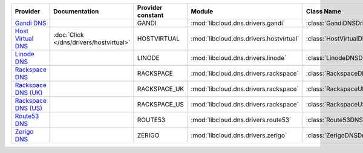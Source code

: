 ===================== ======================================= ================= ======================================= =============================
Provider              Documentation                           Provider constant Module                                  Class Name                   
===================== ======================================= ================= ======================================= =============================
`Gandi DNS`_                                                  GANDI             :mod:`libcloud.dns.drivers.gandi`       :class:`GandiDNSDriver`      
`Host Virtual DNS`_   :doc:`Click </dns/drivers/hostvirtual>` HOSTVIRTUAL       :mod:`libcloud.dns.drivers.hostvirtual` :class:`HostVirtualDNSDriver`
`Linode DNS`_                                                 LINODE            :mod:`libcloud.dns.drivers.linode`      :class:`LinodeDNSDriver`     
`Rackspace DNS`_                                              RACKSPACE         :mod:`libcloud.dns.drivers.rackspace`   :class:`RackspaceDNSDriver`  
`Rackspace DNS (UK)`_                                         RACKSPACE_UK      :mod:`libcloud.dns.drivers.rackspace`   :class:`RackspaceUKDNSDriver`
`Rackspace DNS (US)`_                                         RACKSPACE_US      :mod:`libcloud.dns.drivers.rackspace`   :class:`RackspaceUSDNSDriver`
`Route53 DNS`_                                                ROUTE53           :mod:`libcloud.dns.drivers.route53`     :class:`Route53DNSDriver`    
`Zerigo DNS`_                                                 ZERIGO            :mod:`libcloud.dns.drivers.zerigo`      :class:`ZerigoDNSDriver`     
===================== ======================================= ================= ======================================= =============================

.. _`Gandi DNS`: http://www.gandi.net/domain
.. _`Host Virtual DNS`: http://www.vr.org/
.. _`Linode DNS`: http://www.linode.com/
.. _`Rackspace DNS`: http://www.rackspace.com/
.. _`Rackspace DNS (UK)`: http://www.rackspace.com/
.. _`Rackspace DNS (US)`: http://www.rackspace.com/
.. _`Route53 DNS`: http://aws.amazon.com/route53/
.. _`Zerigo DNS`: http://www.zerigo.com/
